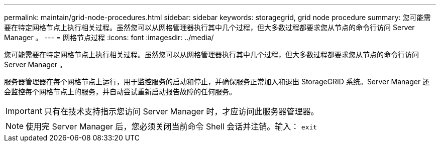 ---
permalink: maintain/grid-node-procedures.html 
sidebar: sidebar 
keywords: storagegrid, grid node procedure 
summary: 您可能需要在特定网格节点上执行相关过程。虽然您可以从网格管理器执行其中几个过程，但大多数过程都要求您从节点的命令行访问 Server Manager 。 
---
= 网格节点过程
:icons: font
:imagesdir: ../media/


[role="lead"]
您可能需要在特定网格节点上执行相关过程。虽然您可以从网格管理器执行其中几个过程，但大多数过程都要求您从节点的命令行访问 Server Manager 。

服务器管理器在每个网格节点上运行，用于监控服务的启动和停止，并确保服务正常加入和退出 StorageGRID 系统。Server Manager 还会监控每个网格节点上的服务，并自动尝试重新启动报告故障的任何服务。


IMPORTANT: 只有在技术支持指示您访问 Server Manager 时，才应访问此服务器管理器。


NOTE: 使用完 Server Manager 后，您必须关闭当前命令 Shell 会话并注销。输入： `exit`
